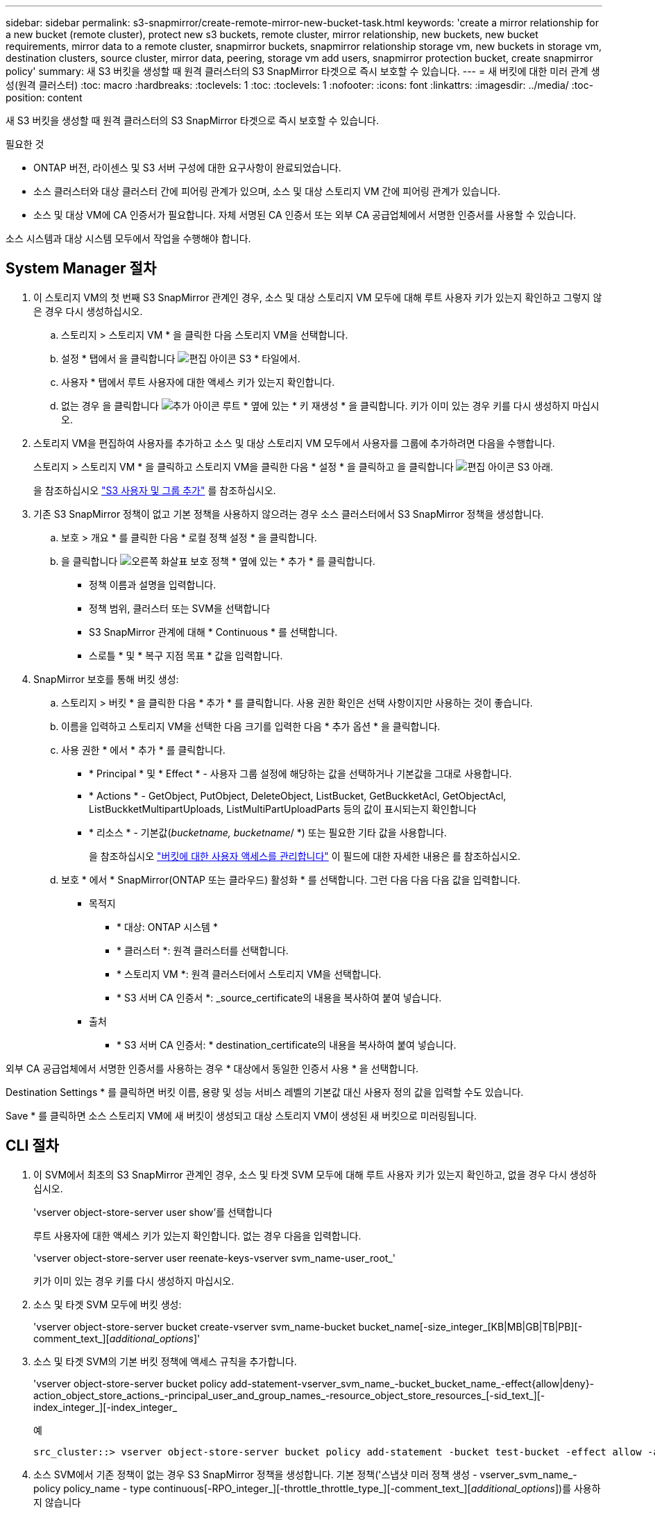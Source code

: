 ---
sidebar: sidebar 
permalink: s3-snapmirror/create-remote-mirror-new-bucket-task.html 
keywords: 'create a mirror relationship for a new bucket (remote cluster), protect new s3 buckets, remote cluster, mirror relationship, new buckets, new bucket requirements, mirror data to a remote cluster, snapmirror buckets, snapmirror relationship storage vm, new buckets in storage vm, destination clusters, source cluster, mirror data, peering, storage vm add users, snapmirror protection bucket, create snapmirror policy' 
summary: 새 S3 버킷을 생성할 때 원격 클러스터의 S3 SnapMirror 타겟으로 즉시 보호할 수 있습니다. 
---
= 새 버킷에 대한 미러 관계 생성(원격 클러스터)
:toc: macro
:hardbreaks:
:toclevels: 1
:toc: 
:toclevels: 1
:nofooter: 
:icons: font
:linkattrs: 
:imagesdir: ../media/
:toc-position: content


[role="lead"]
새 S3 버킷을 생성할 때 원격 클러스터의 S3 SnapMirror 타겟으로 즉시 보호할 수 있습니다.

.필요한 것
* ONTAP 버전, 라이센스 및 S3 서버 구성에 대한 요구사항이 완료되었습니다.
* 소스 클러스터와 대상 클러스터 간에 피어링 관계가 있으며, 소스 및 대상 스토리지 VM 간에 피어링 관계가 있습니다.
* 소스 및 대상 VM에 CA 인증서가 필요합니다. 자체 서명된 CA 인증서 또는 외부 CA 공급업체에서 서명한 인증서를 사용할 수 있습니다.


소스 시스템과 대상 시스템 모두에서 작업을 수행해야 합니다.



== System Manager 절차

. 이 스토리지 VM의 첫 번째 S3 SnapMirror 관계인 경우, 소스 및 대상 스토리지 VM 모두에 대해 루트 사용자 키가 있는지 확인하고 그렇지 않은 경우 다시 생성하십시오.
+
.. 스토리지 > 스토리지 VM * 을 클릭한 다음 스토리지 VM을 선택합니다.
.. 설정 * 탭에서 을 클릭합니다 image:icon_pencil.gif["편집 아이콘"] S3 * 타일에서.
.. 사용자 * 탭에서 루트 사용자에 대한 액세스 키가 있는지 확인합니다.
.. 없는 경우 을 클릭합니다 image:icon_kabob.gif["추가 아이콘"] 루트 * 옆에 있는 * 키 재생성 * 을 클릭합니다. 키가 이미 있는 경우 키를 다시 생성하지 마십시오.


. 스토리지 VM을 편집하여 사용자를 추가하고 소스 및 대상 스토리지 VM 모두에서 사용자를 그룹에 추가하려면 다음을 수행합니다.
+
스토리지 > 스토리지 VM * 을 클릭하고 스토리지 VM을 클릭한 다음 * 설정 * 을 클릭하고 을 클릭합니다 image:icon_pencil.gif["편집 아이콘"] S3 아래.

+
을 참조하십시오 link:../task_object_provision_add_s3_users_groups.html["S3 사용자 및 그룹 추가"] 를 참조하십시오.

. 기존 S3 SnapMirror 정책이 없고 기본 정책을 사용하지 않으려는 경우 소스 클러스터에서 S3 SnapMirror 정책을 생성합니다.
+
.. 보호 > 개요 * 를 클릭한 다음 * 로컬 정책 설정 * 을 클릭합니다.
.. 을 클릭합니다 image:../media/icon_arrow.gif["오른쪽 화살표"] 보호 정책 * 옆에 있는 * 추가 * 를 클릭합니다.
+
*** 정책 이름과 설명을 입력합니다.
*** 정책 범위, 클러스터 또는 SVM을 선택합니다
*** S3 SnapMirror 관계에 대해 * Continuous * 를 선택합니다.
*** 스로틀 * 및 * 복구 지점 목표 * 값을 입력합니다.




. SnapMirror 보호를 통해 버킷 생성:
+
.. 스토리지 > 버킷 * 을 클릭한 다음 * 추가 * 를 클릭합니다. 사용 권한 확인은 선택 사항이지만 사용하는 것이 좋습니다.
.. 이름을 입력하고 스토리지 VM을 선택한 다음 크기를 입력한 다음 * 추가 옵션 * 을 클릭합니다.
.. 사용 권한 * 에서 * 추가 * 를 클릭합니다.
+
*** * Principal * 및 * Effect * - 사용자 그룹 설정에 해당하는 값을 선택하거나 기본값을 그대로 사용합니다.
*** * Actions * - GetObject, PutObject, DeleteObject, ListBucket, GetBuckketAcl, GetObjectAcl, ListBuckketMultipartUploads, ListMultiPartUploadParts 등의 값이 표시되는지 확인합니다
*** * 리소스 * - 기본값(_bucketname, bucketname_/ *) 또는 필요한 기타 값을 사용합니다.
+
을 참조하십시오 link:../task_object_provision_manage_bucket_access.html["버킷에 대한 사용자 액세스를 관리합니다"] 이 필드에 대한 자세한 내용은 를 참조하십시오.



.. 보호 * 에서 * SnapMirror(ONTAP 또는 클라우드) 활성화 * 를 선택합니다. 그런 다음 다음 다음 값을 입력합니다.
+
*** 목적지
+
**** * 대상: ONTAP 시스템 *
**** * 클러스터 *: 원격 클러스터를 선택합니다.
**** * 스토리지 VM *: 원격 클러스터에서 스토리지 VM을 선택합니다.
**** * S3 서버 CA 인증서 *: _source_certificate의 내용을 복사하여 붙여 넣습니다.


*** 출처
+
**** * S3 서버 CA 인증서: * destination_certificate의 내용을 복사하여 붙여 넣습니다.








외부 CA 공급업체에서 서명한 인증서를 사용하는 경우 * 대상에서 동일한 인증서 사용 * 을 선택합니다.

Destination Settings * 를 클릭하면 버킷 이름, 용량 및 성능 서비스 레벨의 기본값 대신 사용자 정의 값을 입력할 수도 있습니다.

Save * 를 클릭하면 소스 스토리지 VM에 새 버킷이 생성되고 대상 스토리지 VM이 생성된 새 버킷으로 미러링됩니다.



== CLI 절차

. 이 SVM에서 최초의 S3 SnapMirror 관계인 경우, 소스 및 타겟 SVM 모두에 대해 루트 사용자 키가 있는지 확인하고, 없을 경우 다시 생성하십시오.
+
'vserver object-store-server user show'를 선택합니다

+
루트 사용자에 대한 액세스 키가 있는지 확인합니다. 없는 경우 다음을 입력합니다.

+
'vserver object-store-server user reenate-keys-vserver svm_name-user_root_'

+
키가 이미 있는 경우 키를 다시 생성하지 마십시오.

. 소스 및 타겟 SVM 모두에 버킷 생성:
+
'vserver object-store-server bucket create-vserver svm_name-bucket bucket_name[-size_integer_[KB|MB|GB|TB|PB][-comment_text_][_additional_options_]'

. 소스 및 타겟 SVM의 기본 버킷 정책에 액세스 규칙을 추가합니다.
+
'vserver object-store-server bucket policy add-statement-vserver_svm_name_-bucket_bucket_name_-effect{allow|deny}-action_object_store_actions_-principal_user_and_group_names_-resource_object_store_resources_[-sid_text_][-index_integer_][-index_integer_

+
.예
[listing]
----
src_cluster::> vserver object-store-server bucket policy add-statement -bucket test-bucket -effect allow -action GetObject,PutObject,DeleteObject,ListBucket,GetBucketAcl,GetObjectAcl,ListBucketMultipartUploads,ListMultipartUploadParts -principal - -resource test-bucket, test-bucket /*
----
. 소스 SVM에서 기존 정책이 없는 경우 S3 SnapMirror 정책을 생성합니다. 기본 정책('스냅샷 미러 정책 생성 - vserver_svm_name_-policy policy_name - type continuous[-RPO_integer_][-throttle_throttle_type_][-comment_text_][_additional_options_])를 사용하지 않습니다
+
매개 변수:

+
** '연속'을 입력합니다. S3 SnapMirror 관계에 대한 정책 유형만 입력하면 됩니다(필수).
** '-RPO' – 복구 시점 목표의 시간을 초 단위로 지정합니다(선택 사항).
** '-throttle' – 처리량/대역폭의 상한값을 킬로바이트/초 단위로 지정합니다(선택 사항).
+
.예
[listing]
----
src_cluster::> snapmirror policy create -vserver vs0 -type continuous -rpo 0 -policy test-policy
----


. 소스 및 타겟 클러스터의 관리 SVM에 CA 서버 인증서 설치:
+
.. 소스 클러스터에서 _destination_s3 서버 인증서에 서명한 CA 인증서를 설치합니다. '보안 인증서 설치 유형 server-ca-vserver_src_admin_svm_-cert-name_dest_server_certificate_'
.. 대상 클러스터에서 _source_s3 서버 인증서에 서명한 CA 인증서를 설치합니다. '보안 인증서 설치 유형 server-ca-vserver_dest_admin_svm_-cert-name_src_server_certificate_'
+
외부 CA 공급업체에서 서명한 인증서를 사용하는 경우, 소스 및 대상 관리 SVM에 동일한 인증서를 설치합니다.

+
자세한 내용은 보안 인증서 설치 man 페이지를 참조하십시오.



. 소스 SVM에서 S3 SnapMirror 관계를 생성합니다.
+
'스냅미러 create-source-path_src_svm_name_:/bucket/_bucket_name_-destination-path_dest_peer_svm_name_:/bucket/_bucket_name_,...} [-policy policy_name]'입니다

+
생성한 정책을 사용하거나 기본값을 사용할 수 있습니다.

+
.예
[listing]
----
src_cluster::> snapmirror create -source-path vs0-src:/bucket/test-bucket -destination-path vs1-dest:bucket/test-bucket-mirror -policy test-policy
----
. 미러링이 활성 상태인지 확인합니다. '스냅샷 표시 - 정책 유형 연속 필드 상태'

